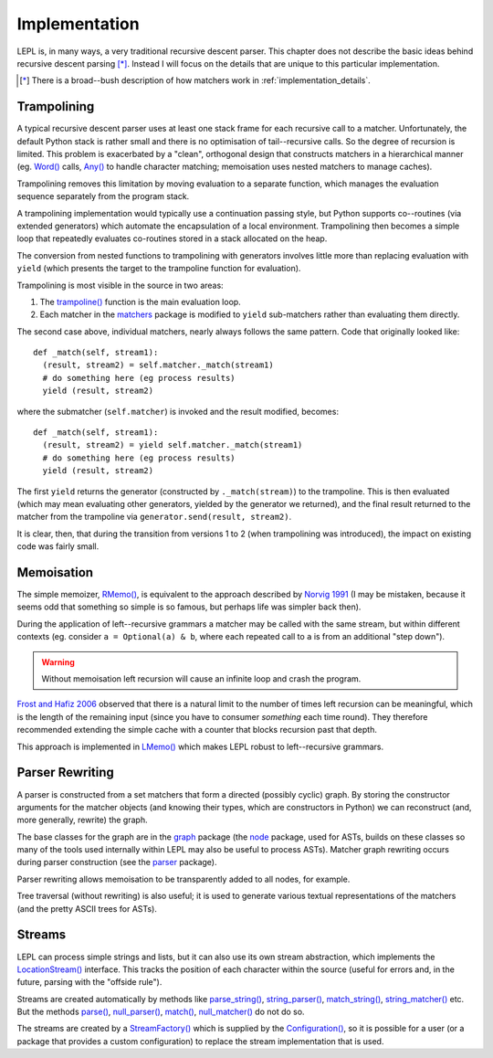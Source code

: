 
.. index:: recursive descent, generators, stack, parser combinators, implementation
.. _implementation:

Implementation
==============

LEPL is, in many ways, a very traditional recursive descent parser.  This
chapter does not describe the basic ideas behind recursive descent parsing
[*]_.  Instead I will focus on the details that are unique to this particular
implementation.

.. [*] There is a broad--bush description of how matchers work in
       :ref:`implementation_details`.
   

.. index:: trampolining
.. _trampolining:

Trampolining
------------

A typical recursive descent parser uses at least one stack frame for each
recursive call to a matcher.  Unfortunately, the default Python stack is
rather small and there is no optimisation of tail--recursive calls.  So the
degree of recursion is limited.  This problem is exacerbated by a "clean",
orthogonal design that constructs matchers in a hierarchical manner
(eg. `Word() <api/redirect.html#lepl.Word>`_ calls, `Any()
<api/redirect.html#lepl.Any>`_ to handle character matching; memoisation uses
nested matchers to manage caches).

Trampolining removes this limitation by moving evaluation to a separate
function, which manages the evaluation sequence separately from the program
stack.

A trampolining implementation would typically use a continuation passing
style, but Python supports co--routines (via extended generators) which
automate the encapsulation of a local environment.  Trampolining then becomes
a simple loop that repeatedly evaluates co-routines stored in a stack
allocated on the heap.

The conversion from nested functions to trampolining with generators involves
little more than replacing evaluation with ``yield`` (which presents the
target to the trampoline function for evaluation).

Trampolining is most visible in the source in two areas:

#. The `trampoline() <api/redirect.html#lepl.parser.trampoline>`_ function is
   the main evaluation loop.

#. Each matcher in the `matchers <api/redirect.html#lepl.matchers>`_ package
   is modified to ``yield`` sub-matchers rather than evaluating them directly.

The second case above, individual matchers, nearly always follows the same
pattern.  Code that originally looked like::

  def _match(self, stream1):
    (result, stream2) = self.matcher._match(stream1)
    # do something here (eg process results)
    yield (result, stream2)

where the submatcher (``self.matcher``) is invoked and the result modified,
becomes::

  def _match(self, stream1):
    (result, stream2) = yield self.matcher._match(stream1)
    # do something here (eg process results)
    yield (result, stream2)
    
The first ``yield`` returns the generator (constructed by ``._match(stream)``)
to the trampoline.  This is then evaluated (which may mean evaluating other
generators, yielded by the generator we returned), and the final result
returned to the matcher from the trampoline via ``generator.send(result,
stream2)``.

It is clear, then, that during the transition from versions 1 to 2 (when
trampolining was introduced), the impact on existing code was fairly small.


.. index:: memoisation, Norvig, Frost, Hafiz, left-recursion
.. _memoisation_impl:

Memoisation
-----------

The simple memoizer, `RMemo() <api/redirect.html#lepl.memo.RMemo>`_, is
equivalent to the approach described by `Norvig 1991
<http://acl.ldc.upenn.edu/J/J91/J91-1004.pdf>`_ (I may be mistaken, because it
seems odd that something so simple is so famous, but perhaps life was simpler
back then).

During the application of left--recursive grammars a matcher may be called with
the same stream, but within different contexts (eg. consider ``a = Optional(a)
& b``, where each repeated call to ``a`` is from an additional "step down").

.. warning::

   Without memoisation left recursion will cause an infinite loop and crash the
   program.

`Frost and Hafiz 2006 <http://www.cs.uwindsor.ca/~hafiz/p46-frost.pdf>`_
observed that there is a natural limit to the number of times left recursion
can be meaningful, which is the length of the remaining input (since you have
to consumer `something` each time round).  They therefore recommended
extending the simple cache with a counter that blocks recursion past that
depth.

This approach is implemented in `LMemo() <api/redirect.html#lepl.memo.LMemo>`_
which makes LEPL robust to left--recursive grammars.


.. index:: rewriting, graph, flattening

Parser Rewriting
----------------

A parser is constructed from a set matchers that form a directed (possibly
cyclic) graph.  By storing the constructor arguments for the matcher objects
(and knowing their types, which are constructors in Python) we can reconstruct
(and, more generally, rewrite) the graph.

The base classes for the graph are in the `graph
<api/redirect.html#lepl.graph>`_ package (the `node
<api/redirect.html#lepl.node>`_ package, used for ASTs, builds on these
classes so many of the tools used internally within LEPL may also be useful to
process ASTs).  Matcher graph rewriting occurs during parser construction
(see the `parser <api/redirect.html#lepl.parser>`_ package).

Parser rewriting allows memoisation to be transparently added to all nodes,
for example.

Tree traversal (without rewriting) is also useful; it is used to generate
various textual representations of the matchers (and the pretty ASCII trees
for ASTs).


.. index:: streams, SimpleStream(), LocationStream(), StreamFactory()
.. _streams:

Streams
-------

LEPL can process simple strings and lists, but it can also use its own stream
abstraction, which implements the `LocationStream()
<api/redirect.html#lepl.stream.LocationStream>`_ interface.  This tracks the
position of each character within the source (useful for errors and, in the
future, parsing with the "offside rule").

Streams are created automatically by methods like `parse_string()
<api/redirect.html#lepl.matchers.OperatorMatcher.parse_string>`_,
`string_parser()
<api/redirect.html#lepl.matchers.OperatorMatcher.string_parser>`_,
`match_string()
<api/redirect.html#lepl.matchers.OperatorMatcher.match_string>`_,
`string_matcher()
<api/redirect.html#lepl.matchers.OperatorMatcher.string_matcher>`_ etc.  But
the methods `parse()
<api/redirect.html#lepl.matchers.OperatorMatcher.parse>`_, `null_parser()
<api/redirect.html#lepl.matchers.OperatorMatcher.null_parser>`_, `match()
<api/redirect.html#lepl.matchers.OperatorMatcher.match>`_, `null_matcher()
<api/redirect.html#lepl.matchers.OperatorMatcher.null_matcher>`_ do not do so.

The streams are created by a `StreamFactory()
<api/redirect.html#lepl.stream.StreamFactory>`_ which is supplied by the
`Configuration() <api/redirect.html#lepl.config.Configuration>`_, so it is
possible for a user (or a package that provides a custom configuration) to
replace the stream implementation that is used.
